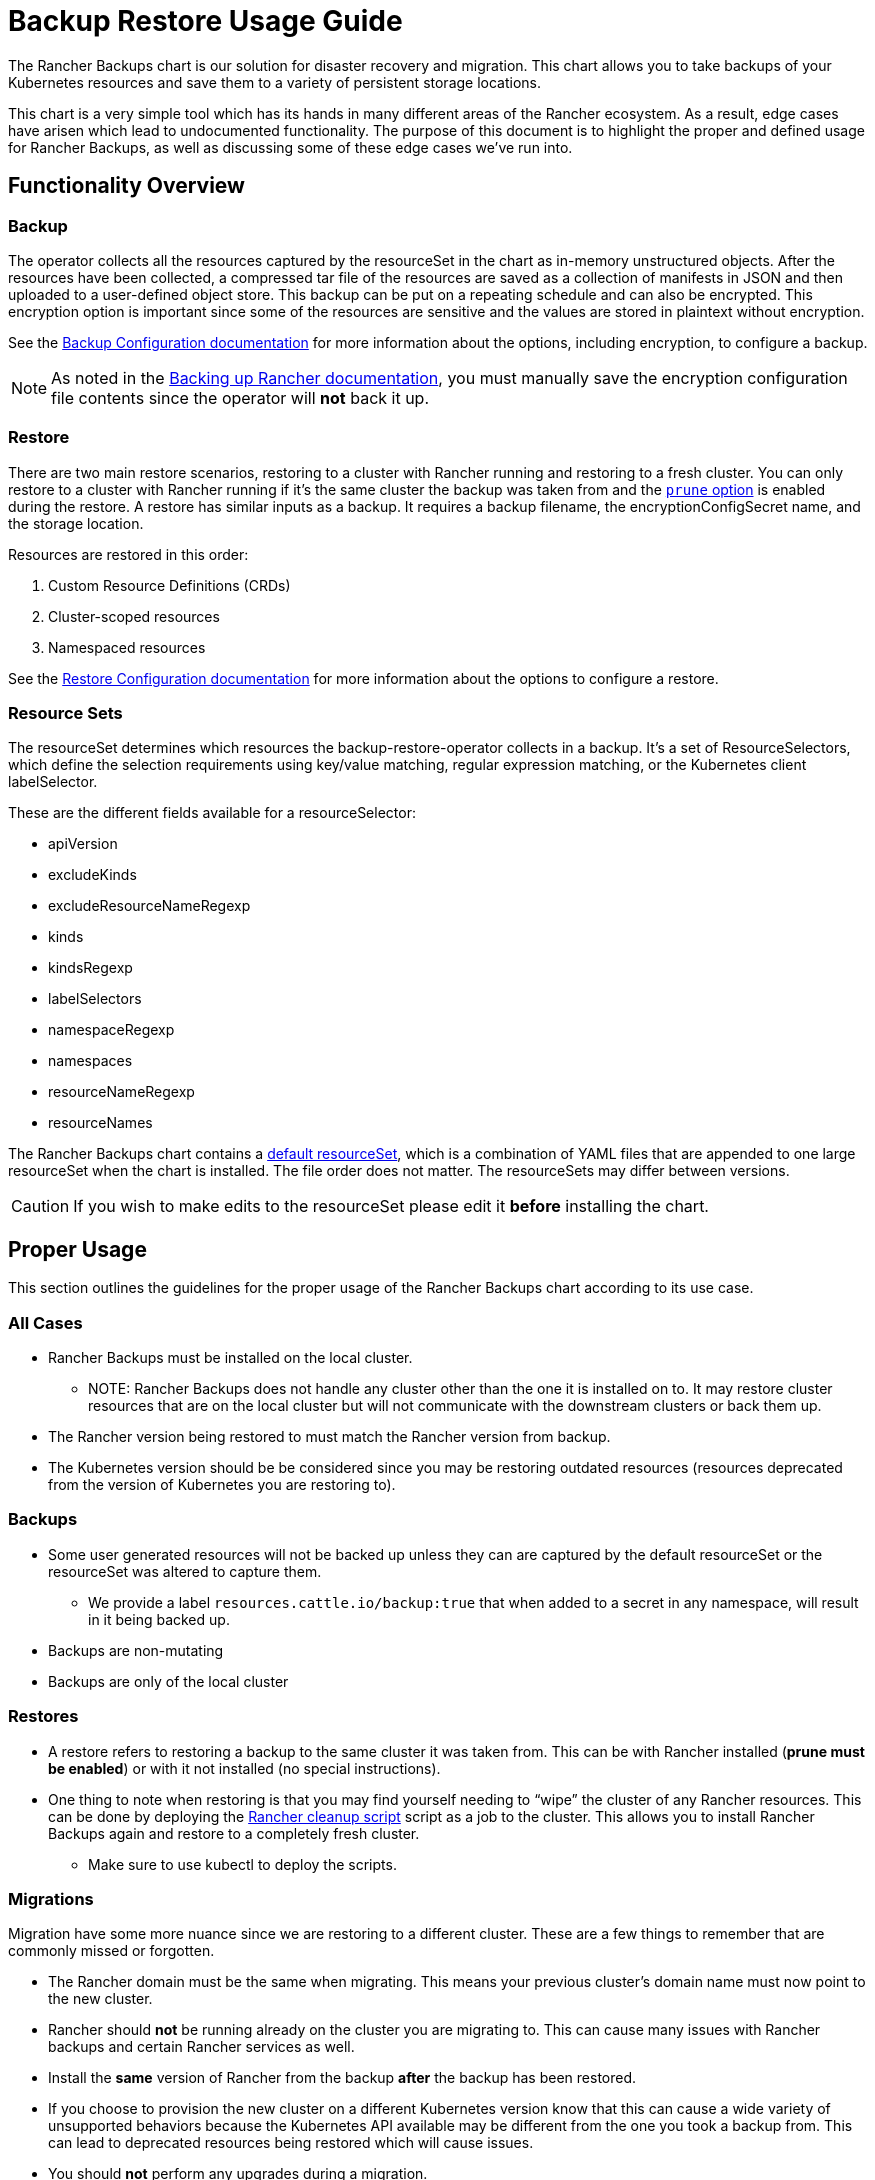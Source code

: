 = Backup Restore Usage Guide

The Rancher Backups chart is our solution for disaster recovery and migration. This chart allows you to take backups of your Kubernetes resources and save them to a variety of persistent storage locations.

This chart is a very simple tool which has its hands in many different areas of the Rancher ecosystem. As a result, edge cases have arisen which lead to undocumented functionality. The purpose of this document is to highlight the proper and defined usage for Rancher Backups, as well as discussing some of these edge cases we've run into.

== Functionality Overview

=== Backup

The operator collects all the resources captured by the resourceSet in the chart as in-memory unstructured objects. After the resources have been collected, a compressed tar file of the resources are saved as a collection of manifests in JSON and then uploaded to a user-defined object store. This backup can be put on a repeating schedule and can also be encrypted. This encryption option is important since some of the resources are sensitive and the values are stored in plaintext without encryption.

See the xref:rancher-admin/back-up-restore-and-disaster-recovery/configuration/backup.adoc[Backup Configuration documentation] for more information about the options, including encryption, to configure a backup.

[NOTE]
====

As noted in the xref:rancher-admin/back-up-restore-and-disaster-recovery/back-up.adoc[Backing up Rancher documentation], you must manually save the encryption configuration file contents since the operator will *not* back it up.
====


=== Restore

There are two main restore scenarios, restoring to a cluster with Rancher running and restoring to a fresh cluster. You can only restore to a cluster with Rancher running if it's the same cluster the backup was taken from and the link:configuration/restore.adoc#prune-during-restore[`prune` option] is enabled during the restore. A restore has similar inputs as a backup. It requires a backup filename, the encryptionConfigSecret name, and the storage location.

Resources are restored in this order:

. Custom Resource Definitions (CRDs)
. Cluster-scoped resources
. Namespaced resources

See the xref:rancher-admin/back-up-restore-and-disaster-recovery/configuration/restore.adoc[Restore Configuration documentation] for more information about the options to configure a restore.

=== Resource Sets

The resourceSet determines which resources the backup-restore-operator collects in a backup. It's a set of ResourceSelectors, which define the selection requirements using key/value matching, regular expression matching, or the Kubernetes client labelSelector.

These are the different fields available for a resourceSelector:

* apiVersion
* excludeKinds
* excludeResourceNameRegexp
* kinds
* kindsRegexp
* labelSelectors
* namespaceRegexp
* namespaces
* resourceNameRegexp
* resourceNames

The Rancher Backups chart contains a https://github.com/rancher/backup-restore-operator/tree/release/v3.0/charts/rancher-backup/files/default-resourceset-contents[default resourceSet], which is a combination of YAML files that are appended to one large resourceSet when the chart is installed. The file order does not matter. The resourceSets may differ between versions.

[CAUTION]
====

If you wish to make edits to the resourceSet please edit it *before* installing the chart.
====


== Proper Usage

This section outlines the guidelines for the proper usage of the Rancher Backups chart according to its use case.

=== All Cases

* Rancher Backups must be installed on the local cluster.
 ** NOTE: Rancher Backups does not handle any cluster other than the one it is installed on to. It may restore cluster resources that are on the local cluster but will not communicate with the downstream clusters or back them up.
* The Rancher version being restored to must match the Rancher version from backup.
* The Kubernetes version should be be considered since you may be restoring outdated resources (resources deprecated from the version of Kubernetes you are restoring to).

=== Backups

* Some user generated resources will not be backed up unless they can are captured by the default resourceSet or the resourceSet was altered to capture them.
 ** We provide a label `resources.cattle.io/backup:true` that when added to a secret in any namespace, will result in it being backed up.
* Backups are non-mutating
* Backups are only of the local cluster

=== Restores

* A restore refers to restoring a backup to the same cluster it was taken from. This can be with Rancher installed (*prune must be enabled*) or with it not installed (no special instructions).
* One thing to note when restoring is that you may find yourself needing to "`wipe`" the cluster of any Rancher resources. This can be done by deploying the https://github.com/rancher/rancher-cleanup[Rancher cleanup script] script as a job to the cluster. This allows you to install Rancher Backups again and restore to a completely fresh cluster.
 ** Make sure to use kubectl to deploy the scripts.

=== Migrations

Migration have some more nuance since we are restoring to a different cluster. These are a few things to remember that are commonly missed or forgotten.

* The Rancher domain must be the same when migrating. This means your previous cluster's domain name must now point to the new cluster.
* Rancher should *not* be running already on the cluster you are migrating to. This can cause many issues with Rancher backups and certain Rancher services as well.
* Install the *same* version of Rancher from the backup *after* the backup has been restored.
* If you choose to provision the new cluster on a different Kubernetes version know that this can cause a wide variety of unsupported behaviors because the Kubernetes API available may be different from the one you took a backup from. This can lead to deprecated resources being restored which will cause issues.
* You should *not* perform any upgrades during a migration.

== Edge Cases and Improper Usage

Below are some examples of some *incorrect* uses or expectations of Rancher Backups.

=== Upgrades

* Using Rancher backups for upgrading Rancher versions is not a valid use case. The recommended procedure is to take a backup of the current version, then upgrade your Rancher instance using xref:installation-and-upgrade/installation/upgrades.adoc[these instructions], and then taking *another* backup after the upgrade is complete. This way if the upgrade fails you have a backup to restore to, and the second backup will be valid to restore to the upgraded Rancher version.
* Using Rancher backups for upgrading Kubernetes versions is not a valid use case either. Because the Kubernetes API and available resources are tied to the version, upgrading using backup restore can lead to issues with misaligned sets of resources which may be deprecated, unsupported, or updated. How to upgrade your cluster version will depend on how it was provisioned however the same format as above is recommended (backup, upgrade, backup).

=== ResourceSet

* Because of evolving resources and services from various teams, developers should take note if new resources need to be added to or removed from the default resourceSet.
* Rancher backups only backs up what is captured by the default resourceSets (unless edited).  We have added a specific label for user created secrets that will back up a secret of any name and namespace that has said label (see <<_backups,Proper Usage on Backups>>).

=== Downstream Clusters

* Rancher Backups *only* backs up Kubernetes resources on the local cluster. This means downstream clusters are *not* touched or backed up other than their presence in resources in the local cluster. The updating and communication of downstream clusters falls upon the rancher-agent and rancher-webhook.

=== Restoring Deleted Resources

* Some resources have external results produced, such as provisioning a downstream cluster. Deleting a downstream cluster and restoring the cluster resource on the local cluster does *not* cause Rancher to reprovision said cluster. Depending on the resource, restoring may not fully bring back the resource to an available state.
* The corner case of "restoring a deleted cluster" is *not* a supported feature. When it comes to downstream clusters, whether provisioned or imported, deleting them causes a series of cleanup tasks which doesn't allow the user to restore the deleted clusters. Provisioned clusters will have their nodes and Rancher-related provisioning resources destroyed, and imported clusters will likely have their Rancher agents and other resources/services related to registration with a local cluster destroyed.

[CAUTION]
====

Trying to delete and restore a downstream cluster can lead to a variety of issues with Rancher, Rancher Backups, rancher-webhook, Fleet, and more. It is not recommended to do this.
====


=== Fleet, Harvester, and Other Services

Other services, which are backed up by Rancher Backups, often change and evolve. As this happens, their resources and backup needs may change as well. Some resources may not need to be backed up and some may not be backed up at all. It is important for teams to consider this in their development process and assess whether their related resourceSets are correctly capturing the proper set of resources for their services to be restored correctly.

== Conclusion

Rancher Backups is a very useful tool, however it is somewhat limited in its scope and intended purposes. In order to avoid possible difficulties, it is important to follow the specific procedures described to ensure the proper operation of the chart.

